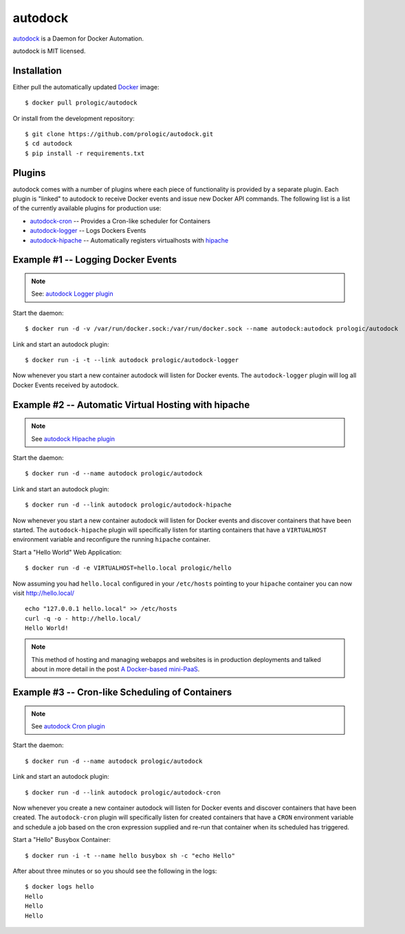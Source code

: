 .. _docker: http://docker.com/
.. _dotCloud: http://dotcloud.com/
.. _hipache: https://github.com/hipache/hipache
.. _autodock: https://github.com/prologic/autodock
.. _autodock-cron: https://github.com/prologic/autodock
.. _autodock-logger: https://github.com/prologic/autodock-logger
.. _autodock-hipache: https://github.com/prologic/autodock-hipache


autodock
========

.. image:: https://badge.imagelayers.io/prologic/autodock:latest.svg
   :target: https://imagelayers.io/?images=prologic/autodock:latest
   :alt: Image Layers

`autodock`_ is a Daemon for Docker Automation.

autodock is MIT licensed.

Installation
------------

Either pull the automatically updated `Docker`_ image::
    
    $ docker pull prologic/autodock

Or install from the development repository::
    
    $ git clone https://github.com/prologic/autodock.git
    $ cd autodock
    $ pip install -r requirements.txt


Plugins
-------

autodock comes with a number of plugins where each piece of functionality is
provided by a separate plugin. Each plugin is "linked" to autodock to receive
Docker events and issue new Docker API commands. The following list is a list
of the currently available plugins for production use:

- `autodock-cron`_      -- Provides a Cron-like scheduler for Containers
- `autodock-logger`_    -- Logs Dockers Events
- `autodock-hipache`_   -- Automatically registers virtualhosts with `hipache`_


Example #1 -- Logging Docker Events
-----------------------------------

.. note:: See: `autodock Logger plugin <http://github.com/prologic/autodock-logger>`_

Start the daemon::
    
    $ docker run -d -v /var/run/docker.sock:/var/run/docker.sock --name autodock:autodock prologic/autodock

Link and start an autodock plugin::
    
    $ docker run -i -t --link autodock prologic/autodock-logger

Now whenever you start a new container autodock will listen for Docker events.
The ``autodock-logger`` plugin will log all Docker Events received by autodock.


Example #2 -- Automatic Virtual Hosting with hipache
----------------------------------------------------

.. note:: See `autodock Hipache plugin <http://github.com/prologic/autodock-hipache>`_

Start the daemon::
    
    $ docker run -d --name autodock prologic/autodock

Link and start an autodock plugin::
    
    $ docker run -d --link autodock prologic/autodock-hipache

Now whenever you start a new container autodock will listen for Docker events
and discover containers that have been started. The ``autodock-hipache`` plugin
will specifically listen for starting containers that have a ``VIRTUALHOST``
environment variable and reconfigure the running ``hipache`` container.

Start a "Hello World" Web Application::
    
    $ docker run -d -e VIRTUALHOST=hello.local prologic/hello

Now assuming you had ``hello.local`` configured in your ``/etc/hosts``
pointing to your ``hipache`` container you can now visit http://hello.local/

::
    
    echo "127.0.0.1 hello.local" >> /etc/hosts
    curl -q -o - http://hello.local/
    Hello World!

.. note:: This method of hosting and managing webapps and websites is in production deployments and talked about in more detail in the post `A Docker-based mini-PaaS <http://shortcircuit.net.au/~prologic/blog/article/2015/03/24/a-docker-based-mini-paas/>`_.


Example #3 -- Cron-like Scheduling of Containers
------------------------------------------------

.. note:: See `autodock Cron plugin <http://github.com/prologic/autodock-cron>`_

Start the daemon::
    
    $ docker run -d --name autodock prologic/autodock

Link and start an autodock plugin::
    
    $ docker run -d --link autodock prologic/autodock-cron

Now whenever you create a new container autodock will listen for Docker events
and discover containers that have been created. The ``autodock-cron`` plugin
will specifically listen for created containers that have a ``CRON``
environment variable and schedule a job based on the cron expression supplied
and re-run that container when its scheduled has triggered.

Start a "Hello" Busybox Container::
    
    $ docker run -i -t --name hello busybox sh -c "echo Hello"

After about three minutes or so you should see the following in the logs::
    
    $ docker logs hello
    Hello
    Hello
    Hello
